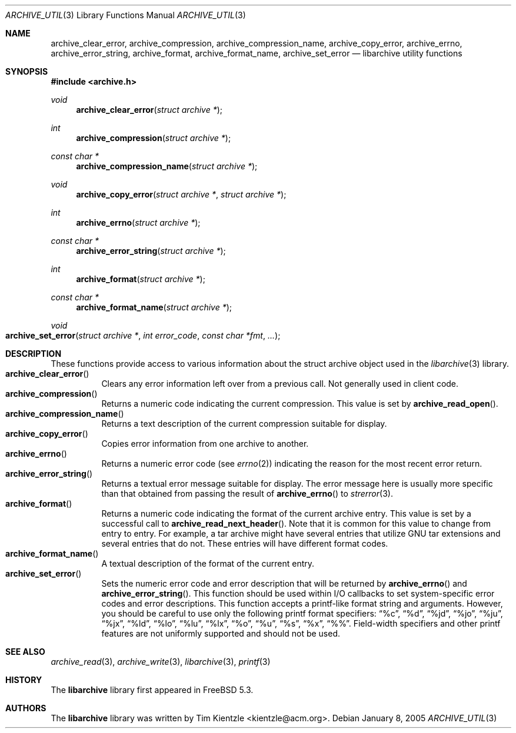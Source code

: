 .\" Copyright (c) 2003-2007 Tim Kientzle
.\" All rights reserved.
.\"
.\" Redistribution and use in source and binary forms, with or without
.\" modification, are permitted provided that the following conditions
.\" are met:
.\" 1. Redistributions of source code must retain the above copyright
.\"    notice, this list of conditions and the following disclaimer.
.\" 2. Redistributions in binary form must reproduce the above copyright
.\"    notice, this list of conditions and the following disclaimer in the
.\"    documentation and/or other materials provided with the distribution.
.\"
.\" THIS SOFTWARE IS PROVIDED BY THE AUTHOR AND CONTRIBUTORS ``AS IS'' AND
.\" ANY EXPRESS OR IMPLIED WARRANTIES, INCLUDING, BUT NOT LIMITED TO, THE
.\" IMPLIED WARRANTIES OF MERCHANTABILITY AND FITNESS FOR A PARTICULAR PURPOSE
.\" ARE DISCLAIMED.  IN NO EVENT SHALL THE AUTHOR OR CONTRIBUTORS BE LIABLE
.\" FOR ANY DIRECT, INDIRECT, INCIDENTAL, SPECIAL, EXEMPLARY, OR CONSEQUENTIAL
.\" DAMAGES (INCLUDING, BUT NOT LIMITED TO, PROCUREMENT OF SUBSTITUTE GOODS
.\" OR SERVICES; LOSS OF USE, DATA, OR PROFITS; OR BUSINESS INTERRUPTION)
.\" HOWEVER CAUSED AND ON ANY THEORY OF LIABILITY, WHETHER IN CONTRACT, STRICT
.\" LIABILITY, OR TORT (INCLUDING NEGLIGENCE OR OTHERWISE) ARISING IN ANY WAY
.\" OUT OF THE USE OF THIS SOFTWARE, EVEN IF ADVISED OF THE POSSIBILITY OF
.\" SUCH DAMAGE.
.\"
.\" $FreeBSD$
.\"
.Dd January 8, 2005
.Dt ARCHIVE_UTIL 3
.Os
.Sh NAME
.Nm archive_clear_error ,
.Nm archive_compression ,
.Nm archive_compression_name ,
.Nm archive_copy_error ,
.Nm archive_errno ,
.Nm archive_error_string ,
.Nm archive_format ,
.Nm archive_format_name ,
.Nm archive_set_error
.Nd libarchive utility functions
.Sh SYNOPSIS
.In archive.h
.Ft void
.Fn archive_clear_error "struct archive *"
.Ft int
.Fn archive_compression "struct archive *"
.Ft const char *
.Fn archive_compression_name "struct archive *"
.Ft void
.Fn archive_copy_error "struct archive *" "struct archive *"
.Ft int
.Fn archive_errno "struct archive *"
.Ft const char *
.Fn archive_error_string "struct archive *"
.Ft int
.Fn archive_format "struct archive *"
.Ft const char *
.Fn archive_format_name "struct archive *"
.Ft void
.Fo archive_set_error
.Fa "struct archive *"
.Fa "int error_code"
.Fa "const char *fmt"
.Fa "..."
.Fc
.Sh DESCRIPTION
These functions provide access to various information about the
.Tn struct archive
object used in the
.Xr libarchive 3
library.
.Bl -tag -compact -width indent
.It Fn archive_clear_error
Clears any error information left over from a previous call.
Not generally used in client code.
.It Fn archive_compression
Returns a numeric code indicating the current compression.
This value is set by
.Fn archive_read_open .
.It Fn archive_compression_name
Returns a text description of the current compression suitable for display.
.It Fn archive_copy_error
Copies error information from one archive to another.
.It Fn archive_errno
Returns a numeric error code (see
.Xr errno 2 )
indicating the reason for the most recent error return.
.It Fn archive_error_string
Returns a textual error message suitable for display.
The error message here is usually more specific than that
obtained from passing the result of
.Fn archive_errno
to
.Xr strerror 3 .
.It Fn archive_format
Returns a numeric code indicating the format of the current
archive entry.
This value is set by a successful call to
.Fn archive_read_next_header .
Note that it is common for this value to change from
entry to entry.
For example, a tar archive might have several entries that
utilize GNU tar extensions and several entries that do not.
These entries will have different format codes.
.It Fn archive_format_name
A textual description of the format of the current entry.
.It Fn archive_set_error
Sets the numeric error code and error description that will be returned
by
.Fn archive_errno
and
.Fn archive_error_string .
This function should be used within I/O callbacks to set system-specific
error codes and error descriptions.
This function accepts a printf-like format string and arguments.
However, you should be careful to use only the following printf
format specifiers:
.Dq %c ,
.Dq %d ,
.Dq %jd ,
.Dq %jo ,
.Dq %ju ,
.Dq %jx ,
.Dq %ld ,
.Dq %lo ,
.Dq %lu ,
.Dq %lx ,
.Dq %o ,
.Dq %u ,
.Dq %s ,
.Dq %x ,
.Dq %% .
Field-width specifiers and other printf features are
not uniformly supported and should not be used.
.El
.Sh SEE ALSO
.Xr archive_read 3 ,
.Xr archive_write 3 ,
.Xr libarchive 3 ,
.Xr printf 3
.Sh HISTORY
The
.Nm libarchive
library first appeared in
.Fx 5.3 .
.Sh AUTHORS
.An -nosplit
The
.Nm libarchive
library was written by
.An Tim Kientzle Aq kientzle@acm.org .
